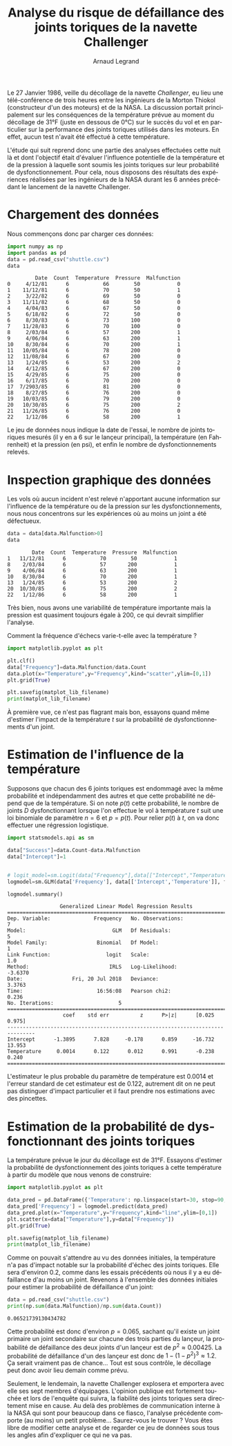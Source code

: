 #+TITLE: Analyse du risque de défaillance des joints toriques de la navette Challenger
#+AUTHOR: Arnaud Legrand
#+LANGUAGE: fr

#+HTML_HEAD: <link rel="stylesheet" type="text/css" href="http://www.pirilampo.org/styles/readtheorg/css/htmlize.css"/>
#+HTML_HEAD: <link rel="stylesheet" type="text/css" href="http://www.pirilampo.org/styles/readtheorg/css/readtheorg.css"/>
#+HTML_HEAD: <script src="https://ajax.googleapis.com/ajax/libs/jquery/2.1.3/jquery.min.js"></script>
#+HTML_HEAD: <script src="https://maxcdn.bootstrapcdn.com/bootstrap/3.3.4/js/bootstrap.min.js"></script>
#+HTML_HEAD: <script type="text/javascript" src="http://www.pirilampo.org/styles/lib/js/jquery.stickytableheaders.js"></script>
#+HTML_HEAD: <script type="text/javascript" src="http://www.pirilampo.org/styles/readtheorg/js/readtheorg.js"></script>

#+LATEX_HEADER: \usepackage{a4}
#+LATEX_HEADER: \usepackage[french]{babel}

# #+PROPERTY: header-args  :session  :exports both

Le 27 Janvier 1986, veille du décollage de la navette /Challenger/, eu
lieu une télé-conférence de trois heures entre les ingénieurs de la
Morton Thiokol (constructeur d'un des moteurs) et de la NASA. La
discussion portait principalement sur les conséquences de la
température prévue au moment du décollage de 31°F (juste en dessous de
0°C) sur le succès du vol et en particulier sur la performance des
joints toriques utilisés dans les moteurs. En effet, aucun test
n'avait été effectué à cette température.

L'étude qui suit reprend donc une partie des analyses effectuées cette
nuit là et dont l'objectif était d'évaluer l'influence potentielle de
la température et de la pression à laquelle sont soumis les joints
toriques sur leur probabilité de dysfonctionnement. Pour cela, nous
disposons des résultats des expériences réalisées par les ingénieurs
de la NASA durant les 6 années précédant le lancement de la navette
Challenger.

* Chargement des données
Nous commençons donc par charger ces données:
#+begin_src python :results value :session *python* :exports both
import numpy as np
import pandas as pd
data = pd.read_csv("shuttle.csv")
data
#+end_src

#+RESULTS:
#+begin_example
         Date  Count  Temperature  Pressure  Malfunction
0     4/12/81      6           66        50            0
1    11/12/81      6           70        50            1
2     3/22/82      6           69        50            0
3    11/11/82      6           68        50            0
4     4/04/83      6           67        50            0
5     6/18/82      6           72        50            0
6     8/30/83      6           73       100            0
7    11/28/83      6           70       100            0
8     2/03/84      6           57       200            1
9     4/06/84      6           63       200            1
10    8/30/84      6           70       200            1
11   10/05/84      6           78       200            0
12   11/08/84      6           67       200            0
13    1/24/85      6           53       200            2
14    4/12/85      6           67       200            0
15    4/29/85      6           75       200            0
16    6/17/85      6           70       200            0
17  7/2903/85      6           81       200            0
18    8/27/85      6           76       200            0
19   10/03/85      6           79       200            0
20   10/30/85      6           75       200            2
21   11/26/85      6           76       200            0
22    1/12/86      6           58       200            1
#+end_example

Le jeu de données nous indique la date de l'essai, le nombre de joints
toriques mesurés (il y en a 6 sur le lançeur principal), la
température (en Fahrenheit) et la pression (en psi), et enfin le
nombre de dysfonctionnements relevés. 

* Inspection graphique des données
Les vols où aucun incident n'est relevé n'apportant aucune information
sur l'influence de la température ou de la pression sur les
dysfonctionnements, nous nous concentrons sur les expériences où au
moins un joint a été défectueux.

#+begin_src python :results value :session *python* :exports both
data = data[data.Malfunction>0]
data
#+end_src

#+RESULTS:
:         Date  Count  Temperature  Pressure  Malfunction
: 1   11/12/81      6           70        50            1
: 8    2/03/84      6           57       200            1
: 9    4/06/84      6           63       200            1
: 10   8/30/84      6           70       200            1
: 13   1/24/85      6           53       200            2
: 20  10/30/85      6           75       200            2
: 22   1/12/86      6           58       200            1

Très bien, nous avons une variabilité de température importante mais
la pression est quasiment toujours égale à 200, ce qui devrait
simplifier l'analyse.

Comment la fréquence d'échecs varie-t-elle avec la température ?
#+begin_src python :results output file :var matplot_lib_filename="freq_temp_python.png" :exports both :session *python* 
import matplotlib.pyplot as plt

plt.clf()
data["Frequency"]=data.Malfunction/data.Count
data.plot(x="Temperature",y="Frequency",kind="scatter",ylim=[0,1])
plt.grid(True)

plt.savefig(matplot_lib_filename)
print(matplot_lib_filename)
#+end_src

#+RESULTS:
[[file:freq_temp_python.png]]

À première vue, ce n'est pas flagrant mais bon, essayons quand même
d'estimer l'impact de la température $t$ sur la probabilité de
dysfonctionnements d'un joint. 

* Estimation de l'influence de la température

Supposons que chacun des 6 joints toriques est endommagé avec la même
probabilité et indépendamment des autres et que cette probabilité ne
dépend que de la température. Si on note $p(t)$ cette probabilité, le
nombre de joints $D$ dysfonctionnant lorsque l'on effectue le vol à
température $t$ suit une loi binomiale de paramètre $n=6$ et
$p=p(t)$. Pour relier $p(t)$ à $t$, on va donc effectuer une
régression logistique.

#+begin_src python :results value :session *python* :exports both
import statsmodels.api as sm

data["Success"]=data.Count-data.Malfunction
data["Intercept"]=1


# logit_model=sm.Logit(data["Frequency"],data[["Intercept","Temperature"]]).fit() 
logmodel=sm.GLM(data['Frequency'], data[['Intercept','Temperature']], family=sm.families.Binomial(sm.families.links.logit)).fit()

logmodel.summary()
#+end_src

#+RESULTS:
#+begin_example
                 Generalized Linear Model Regression Results                  
==============================================================================
Dep. Variable:              Frequency   No. Observations:                    7
Model:                            GLM   Df Residuals:                        5
Model Family:                Binomial   Df Model:                            1
Link Function:                  logit   Scale:                             1.0
Method:                          IRLS   Log-Likelihood:                -3.6370
Date:                Fri, 20 Jul 2018   Deviance:                       3.3763
Time:                        16:56:08   Pearson chi2:                    0.236
No. Iterations:                     5                                         
===============================================================================
                  coef    std err          z      P>|z|      [0.025      0.975]
-------------------------------------------------------------------------------
Intercept      -1.3895      7.828     -0.178      0.859     -16.732      13.953
Temperature     0.0014      0.122      0.012      0.991      -0.238       0.240
===============================================================================
#+end_example

L'estimateur le plus probable du paramètre de température est 0.0014
et l'erreur standard de cet estimateur est de 0.122, autrement dit on
ne peut pas distinguer d'impact particulier et il faut prendre nos
estimations avec des pincettes.

* Estimation de la probabilité de dysfonctionnant des joints toriques
La température prévue le jour du décollage est de 31°F. Essayons
d'estimer la probabilité de dysfonctionnement des joints toriques à
cette température à partir du modèle que nous venons de construire:

#+begin_src python :results output file :var matplot_lib_filename="proba_estimate_python.png" :exports both :session *python* 
import matplotlib.pyplot as plt

data_pred = pd.DataFrame({'Temperature': np.linspace(start=30, stop=90, num=121), 'Intercept': 1})
data_pred['Frequency'] = logmodel.predict(data_pred)
data_pred.plot(x="Temperature",y="Frequency",kind="line",ylim=[0,1])
plt.scatter(x=data["Temperature"],y=data["Frequency"])
plt.grid(True)

plt.savefig(matplot_lib_filename)
print(matplot_lib_filename)
#+end_src

#+RESULTS:
[[file:proba_estimate_python.png]]

Comme on pouvait s'attendre au vu des données initiales, la
température n'a pas d'impact notable sur la probabilité d'échec des
joints toriques. Elle sera d'environ 0.2, comme dans les essais
précédents où nous il y a eu défaillance d'au moins un joint. Revenons
à l'ensemble des données initiales pour estimer la probabilité de
défaillance d'un joint:

#+begin_src python :results output :session *python* :exports both
data = pd.read_csv("shuttle.csv")
print(np.sum(data.Malfunction)/np.sum(data.Count))
#+end_src

#+RESULTS:
: 0.06521739130434782

Cette probabilité est donc d'environ $p=0.065$, sachant qu'il existe
un joint primaire un joint secondaire sur chacune des trois parties du
lançeur, la probabilité de défaillance des deux joints d'un lançeur
est de $p^2 \approx 0.00425$. La probabilité de défaillance d'un des
lançeur est donc de $1-(1-p^2)^3 \approx 1.2%$.  Ça serait vraiment
pas de chance... Tout est sous contrôle, le décollage peut donc avoir
lieu demain comme prévu.

Seulement, le lendemain, la navette Challenger explosera et emportera
avec elle ses sept membres d'équipages. L'opinion publique est
fortement touchée et lors de l'enquête qui suivra, la fiabilité des
joints toriques sera directement mise en cause. Au delà des problèmes
de communication interne à la NASA qui sont pour beaucoup dans ce
fiasco, l'analyse précédente comporte (au moins) un petit
problème... Saurez-vous le trouver ? Vous êtes libre de modifier cette
analyse et de regarder ce jeu de données sous tous les angles afin
d'expliquer ce qui ne va pas.

